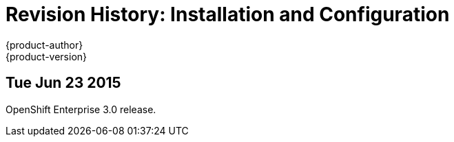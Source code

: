 = Revision History: Installation and Configuration
{product-author}
{product-version}
:data-uri:
:icons:
:experimental:

== Tue Jun 23 2015

OpenShift Enterprise 3.0 release.
